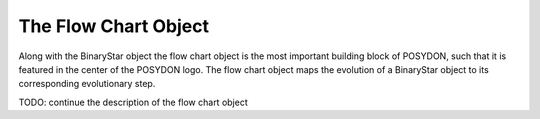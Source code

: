 .. _flow-chart:

The Flow Chart Object
---------------------

Along with the BinaryStar object the flow chart object is the most important building block of POSYDON, such that it is featured in the center of the POSYDON logo. The flow chart object maps the evolution of a BinaryStar object to its corresponding evolutionary step.

TODO: continue the description of the flow chart object